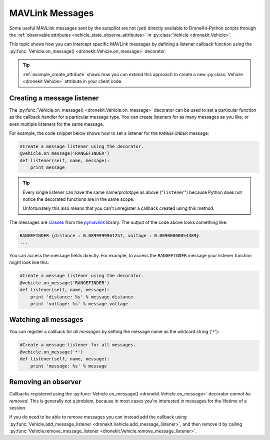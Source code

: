 .. _mavlink_messages:

================
MAVLink Messages
================

Some useful MAVLink messages sent by the autopilot are not (yet) directly available to DroneKit-Python scripts
through the :ref:`observable attributes <vehicle_state_observe_attributes>` in :py:class:`Vehicle <dronekit.Vehicle>`.

This topic shows how you can intercept specific MAVLink messages by defining a listener callback function 
using the :py:func:`Vehicle.on_message() <dronekit.Vehicle.on_message>` decorator.

.. tip::

    :ref:`example_create_attribute` shows how you can extend this approach to create a new :py:class:`Vehicle <dronekit.Vehicle>`
    attribute in your client code.


.. _mavlink_messages_message_listener:
.. _mavlink_messages_set_mavlink_callback:

Creating a message listener
===========================

The :py:func:`Vehicle.on_message() <dronekit.Vehicle.on_message>` decorator can be used to 
set a particular function as the callback handler for a particular message type. You can create listeners 
for as many messages as you like, or even multiple listeners for the same message. 

For example, the code snippet below shows how to set a listener for the ``RANGEFINDER`` message:

.. code:: python

    #Create a message listener using the decorator.   
    @vehicle.on_message('RANGEFINDER')
    def listener(self, name, message):
        print message

.. tip::

    Every single listener can have the same name/prototpye as above ("``listener``") because
    Python does not notice the decorated functions are in the same scope.
    
    Unfortunately this also means that you can't unregister a callback created using this method.
    
The messages are `classes <https://www.samba.org/tridge/UAV/pymavlink/apidocs/classIndex.html>`_ from the 
`pymavlink <http://www.qgroundcontrol.org/mavlink/pymavlink>`_ library. 
The output of the code above looks something like:

.. code:: bash

    RANGEFINDER {distance : 0.0899999961257, voltage : 0.00900000054389}
    ...
    
You can access the message fields directly. For example, to access the ``RANGEFINDER`` message your listener
function might look like this:

.. code:: python

    #Create a message listener using the decorator.   
    @vehicle.on_message('RANGEFINDER')
    def listener(self, name, message):
        print 'distance: %s' % message.distance
        print 'voltage: %s' % message.voltage


Watching all messages
=====================

You can register a callback for *all messages* by setting the message name as the wildcard string ('``*``'):

.. code:: python

    #Create a message listener for all messages.   
    @vehicle.on_message('*')
    def listener(self, name, message):
        print 'message: %s' % message
        
        
Removing an observer
====================

Callbacks registered using the :py:func:`Vehicle.on_message() <dronekit.Vehicle.on_message>` decorator *cannot be removed*. 
This is generally not a problem, because in most cases you're interested in messages for the lifetime of a session.

If you do need to be able to remove messages you can instead add the callback using 
:py:func:`Vehicle.add_message_listener <dronekit.Vehicle.add_message_listener>`, and then remove it by calling 
:py:func:`Vehicle.remove_message_listener <dronekit.Vehicle.remove_message_listener>`.
